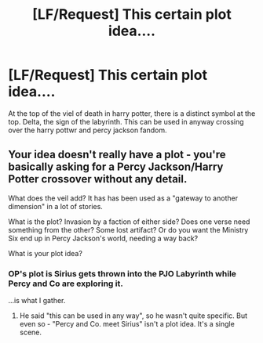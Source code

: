 #+TITLE: [LF/Request] This certain plot idea....

* [LF/Request] This certain plot idea....
:PROPERTIES:
:Author: UndergroundNerd
:Score: 0
:DateUnix: 1489252251.0
:DateShort: 2017-Mar-11
:FlairText: Request
:END:
At the top of the viel of death in harry potter, there is a distinct symbol at the top. Delta, the sign of the labyrinth. This can be used in anyway crossing over the harry pottwr and percy jackson fandom.


** Your idea doesn't really have a plot - you're basically asking for a Percy Jackson/Harry Potter crossover without any detail.

What does the veil add? It has has been used as a "gateway to another dimension" in a lot of stories.

What is the plot? Invasion by a faction of either side? Does one verse need something from the other? Some lost artifact? Or do you want the Ministry Six end up in Percy Jackson's world, needing a way back?

What is your plot idea?
:PROPERTIES:
:Author: Starfox5
:Score: 3
:DateUnix: 1489255276.0
:DateShort: 2017-Mar-11
:END:

*** OP's plot is Sirius gets thrown into the PJO Labyrinth while Percy and Co are exploring it.

...is what I gather.
:PROPERTIES:
:Author: Averant
:Score: 1
:DateUnix: 1489285623.0
:DateShort: 2017-Mar-12
:END:

**** He said "this can be used in any way", so he wasn't quite specific. But even so - "Percy and Co. meet Sirius" isn't a plot idea. It's a single scene.
:PROPERTIES:
:Author: Starfox5
:Score: 1
:DateUnix: 1489308926.0
:DateShort: 2017-Mar-12
:END:
